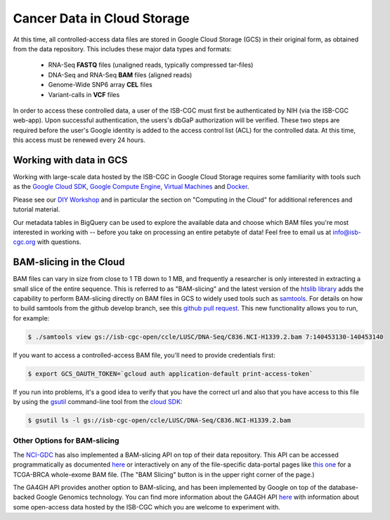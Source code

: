 ##############################
Cancer Data in Cloud Storage
##############################

At this time, all controlled-access data files are stored in Google Cloud Storage (GCS) 
in their original form, as obtained from the data repository.  This includes
these major data types and formats:

    - RNA-Seq **FASTQ** files (unaligned reads, typically compressed tar-files)
    - DNA-Seq and RNA-Seq **BAM** files (aligned reads)
    - Genome-Wide SNP6 array **CEL** files
    - Variant-calls in **VCF** files

In order to access these controlled data, a user of the ISB-CGC must first be 
authenticated by NIH (via the ISB-CGC web-app).
Upon successful authentication, the users's dbGaP authorization will be verified.  
These two steps are required before the user's
Google identity is added to the access control list (ACL) for the controlled data.  
At this time, this access must be renewed every 24 hours.

Working with data in GCS
========================

Working with large-scale data hosted by the ISB-CGC in Google Cloud Storage
requires some familiarity with tools such as the 
`Google Cloud SDK <https://cloud.google.com/sdk/>`_,
`Google Compute Engine <https://cloud.google.com/compute/>`_, 
`Virtual Machines <https://en.wikipedia.org/wiki/Virtual_machine>`_ and
`Docker <https://www.docker.com/what-docker#/VM>`_.

Please see our 
`DIY Workshop <http://isb-cancer-genomics-cloud.readthedocs.io/en/latest/sections/DIYWorkshop.html>`_ 
and in particular the section on "Computing in the Cloud" for additional references and tutorial material.

Our metadata tables in BigQuery can be used to explore the available data and choose
which BAM files you're most interested in working with -- before you take on 
processing an entire petabyte of data!  Feel free to email us at info@isb-cgc.org
with questions.

BAM-slicing in the Cloud
========================

BAM files can vary in size from close to 1 TB down to 1 MB, and frequently a researcher
is only interested in extracting a small slice of the entire sequence.  This is referred
to as "BAM-slicing" and the latest version of the 
`htslib library <https://github.com/samtools/htslib>`_ adds the capability to 
perform BAM-slicing directly on BAM files in GCS to widely used tools such as
`samtools <https://github.com/samtools/samtools>`_.  For details on how to build
samtools from the github develop branch, see this 
`github pull request <https://github.com/samtools/htslib/pull/446>`_. 
This new functionality allows you to run, for example:

.. code-block:: none

   $ ./samtools view gs://isb-cgc-open/ccle/LUSC/DNA-Seq/C836.NCI-H1339.2.bam 7:140453130-140453140

If you want to access a controlled-access BAM file, you'll need to provide credentials first:

.. code-block:: none

   $ export GCS_OAUTH_TOKEN=`gcloud auth application-default print-access-token`

If you run into problems, it's a good idea to verify that you have the correct url and 
also that you have access to this file by using the 
`gsutil <https://cloud.google.com/storage/docs/gsutil>`_ command-line tool from the 
`cloud SDK <https://cloud.google.com/sdk/>`_:

.. code-block:: none

   $ gsutil ls -l gs://isb-cgc-open/ccle/LUSC/DNA-Seq/C836.NCI-H1339.2.bam

Other Options for BAM-slicing
-----------------------------

The `NCI-GDC <https://gdc.cancer.gov/>`_ has also implemented a BAM-slicing API on top of
their data repository.  This API can be accessed programmatically as documented
`here <https://docs.gdc.cancer.gov/API/Users_Guide/BAM_Slicing/>`_ 
or interactively on any of the file-specific data-portal pages like 
`this one <https://gdc-portal.nci.nih.gov/files/91081819-79c8-4de6-bfdb-742df760c08b>`_
for a TCGA-BRCA whole-exome BAM file.  (The "BAM Slicing" button is in the upper
right corner of the page.)

The GA4GH API provides another option to BAM-slicing, and has been implemented
by Google on top of the database-backed Google Genomics technology.  You can
find more information about the GA4GH API 
`here <http://isb-cancer-genomics-cloud.readthedocs.io/en/latest/sections/data/data2/data_in_GG.html>`_
with information about some open-access data hosted by the ISB-CGC which you
are welcome to experiment with.


